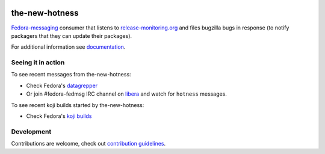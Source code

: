 .. image:: https://img.shields.io/pypi/v/the-new-hotness.svg
  :target: https://pypi.org/project/the-new-hotness/

.. image:: https://readthedocs.org/projects/the-new-hotness/badge/?version=latest
  :alt: Documentation Status
  :target: https://the-new-hotness.readthedocs.io/en/latest/?badge=latest

the-new-hotness
---------------

`Fedora-messaging <https://github.com/fedora-infra/fedora-messaging>`_ consumer that listens to `release-monitoring.org
<http://release-monitoring.org>`_ and files bugzilla bugs in response (to
notify packagers that they can update their packages).

For additional information see `documentation <https://the-new-hotness.readthedocs.io/en/stable/>`_.

Seeing it in action
^^^^^^^^^^^^^^^^^^^

To see recent messages from the-new-hotness:

* Check Fedora's `datagrepper
  <https://apps.fedoraproject.org/datagrepper/raw?category=hotness&delta=2592000>`_

* Or join #fedora-fedmsg IRC channel on `libera <https://libera.chat/>`_ and watch for ``hotness``
  messages.

To see recent koji builds started by the-new-hotness:

* Check Fedora's `koji builds
  <https://koji.fedoraproject.org/koji/tasks?owner=the-new-hotness/release-monitoring.org&state=all>`_

Development
^^^^^^^^^^^

Contributions are welcome, check out `contribution guidelines <https://the-new-hotness.readthedocs.io/en/stable/dev-guide.html#contribution-guidelines>`_.
